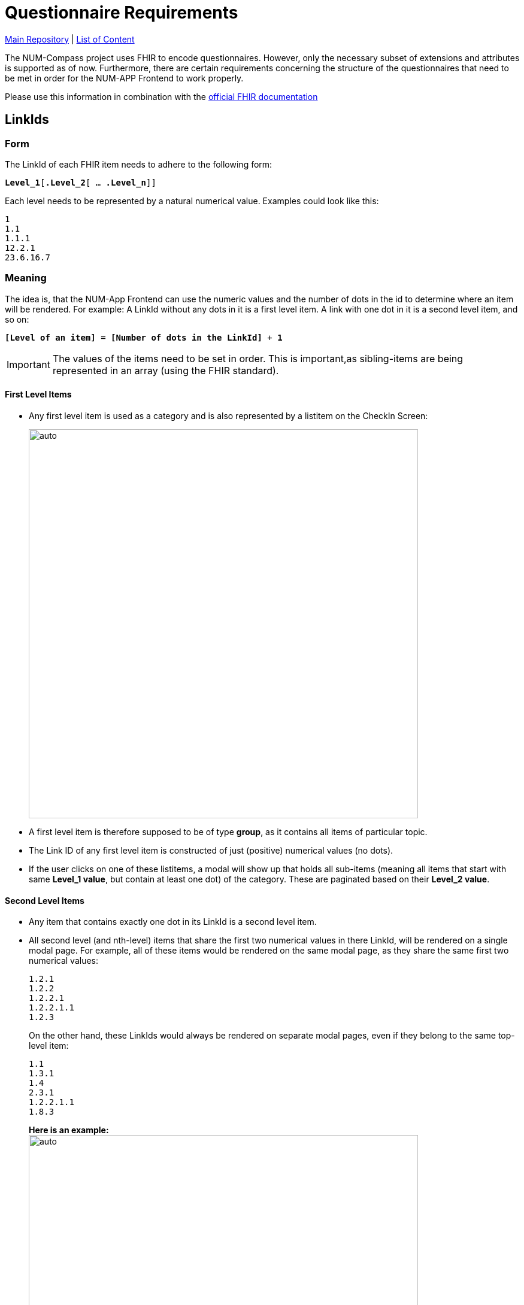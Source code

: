 = Questionnaire Requirements

https://github.com/NUMde/compass-numapp[Main Repository] | link:../main/docs[List of Content]

The NUM-Compass project uses FHIR to encode questionnaires. 
However, only the necessary subset of extensions and attributes is supported as of now. Furthermore, there are certain requirements concerning the structure of the questionnaires that need to be met in order for the NUM-APP Frontend to work properly.

Please use this information in combination with the https://www.hl7.org/fhir/[official FHIR documentation]

== LinkIds
=== Form
The LinkId of each FHIR item needs to adhere to the following form:

`*Level_1*[*.Level_2*[ … *.Level_n*]]`

Each level needs to be represented by a natural numerical value. Examples could look like this:
....
1
1.1
1.1.1
12.2.1
23.6.16.7
....

=== Meaning
The idea is, that the NUM-App Frontend can use the numeric values and the number of dots in the id to determine where an item will be rendered. For example: A LinkId without any dots in it is a first level item. A link with one dot in it is a second level item, and so on:

`*[Level of an item]* = *[Number of dots in the LinkId]* + *1*`

IMPORTANT: The values of the items need to be set in order. This is important,as sibling-items are being represented in an array (using the FHIR standard).

==== First Level Items
* Any first level item is used as a category and is also represented by a listitem on the CheckIn Screen:
+ 
--
image:./images/p1.png[auto, 650]
--
* A first level item is therefore supposed to be of type *group*, as it contains all items of particular topic.

* The Link ID of any first level item is constructed of just (positive) numerical values (no dots).

* If the user clicks on one of these listitems, a modal will show up that holds all sub-items (meaning all items that start with same *Level_1 value*, but contain at least one dot) of the category. These are paginated based on their *Level_2 value*.

==== Second Level Items
* Any item that contains exactly one dot in its LinkId is a second level item.
* All second level (and nth-level) items that share the first two numerical values in there LinkId, will be rendered on a single modal page. For example, all of these items would be rendered on the same modal page, as they share the same first two numerical values: + 
+ 
--
....
1.2.1
1.2.2
1.2.2.1
1.2.2.1.1
1.2.3
....
--
+ 
On the other hand, these LinkIds would always be rendered on separate modal pages, even if they belong to the same top-level item: + 
+ 
--
....
1.1
1.3.1
1.4
2.3.1
1.2.2.1.1
1.8.3
....
--
+ 
--
*Here is an example:* + 
image:./images/p2.png[auto, 650] +
Both items a rendered on the same modal page, because their LinkIds contain the same first two levels.
--

==== Nth-Level Items
* Any item that contains at least two dots in its LinkId is a nth-level item.
* Each nth-level item will be rendered directly below its parent, with a small margin to the left.
* The margin (as well as the fontsize) is determined by the number of dots within the LinkId.
* All nth-level items that share the first two numerical values in there LinkId, will be rendered on a single modal page.

=== Nesting Example
The following example is meant to demonstrate how the nesting of items is visualized within the application.

image:./images/p3.png[auto, auto]
image:./images/p4.png[auto, auto]

== EnableWhen Conditions

Right now, only the `=` operator is available for conditional rendering. More complex scenarios can be realized by using the `enableWhen` property with the value of `any` or `all`.

* Available Operators
** `=`

=== Available EnableBehavior Values
* `any`
* `all`

== Available Extensions
As of now, one extensions can be used, the slider:

* `slider`
** http://hl7.org/fhir/R4/extension-questionnaire-itemcontrol.html

== Available ItemType Values
As of now, the following item types are supported:

* `string`
* `choice`
* `boolean`
* `date`
* `open-choice`
* `integer`
* `decimal`

